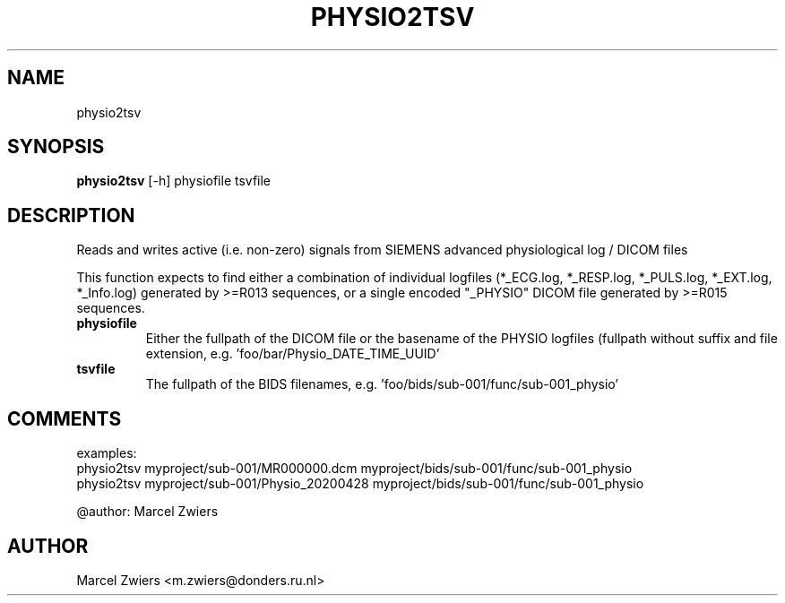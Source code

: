 .TH PHYSIO2TSV "1" "2024\-02\-17" "bidscoin 4.3.0" "Generated Python Manual"
.SH NAME
physio2tsv
.SH SYNOPSIS
.B physio2tsv
[-h] physiofile tsvfile
.SH DESCRIPTION
Reads and writes active (i.e. non\-zero) signals from SIEMENS advanced physiological log / DICOM files

This function expects to find either a combination of individual logfiles (*_ECG.log, *_RESP.log,
*_PULS.log, *_EXT.log, *_Info.log) generated by >=R013 sequences, or a single encoded "_PHYSIO" DICOM
file generated by >=R015 sequences.

.TP
\fBphysiofile\fR
Either the fullpath of the DICOM file or the basename of the PHYSIO logfiles (fullpath without suffix and file extension, e.g. 'foo/bar/Physio_DATE_TIME_UUID'

.TP
\fBtsvfile\fR
The fullpath of the BIDS filenames, e.g. 'foo/bids/sub\-001/func/sub\-001_physio'

.SH COMMENTS
examples:
  physio2tsv myproject/sub\-001/MR000000.dcm myproject/bids/sub\-001/func/sub\-001_physio
  physio2tsv myproject/sub\-001/Physio_20200428 myproject/bids/sub\-001/func/sub\-001_physio

@author: Marcel Zwiers
 

.SH AUTHOR
.nf
Marcel Zwiers <m.zwiers@donders.ru.nl>
.fi
